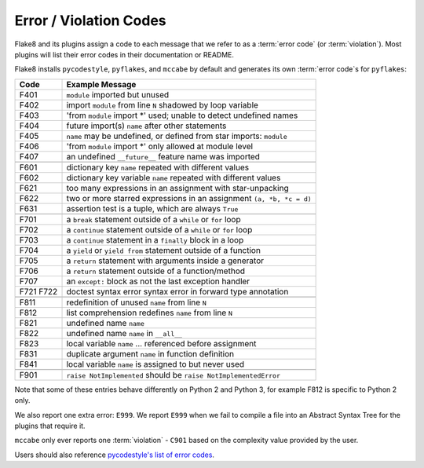 .. _error_codes:

=========================
 Error / Violation Codes
=========================

Flake8 and its plugins assign a code to each message that we refer to as a
:term:`error code` (or :term:`violation`). Most plugins will list their error
codes in their documentation or README.

Flake8 installs ``pycodestyle``, ``pyflakes``, and ``mccabe`` by default and
generates its own :term:`error code`\ s for ``pyflakes``:

+------+---------------------------------------------------------------------+
| Code | Example Message                                                     |
+======+=====================================================================+
| F401 | ``module`` imported but unused                                      |
+------+---------------------------------------------------------------------+
| F402 | import ``module`` from line ``N`` shadowed by loop variable         |
+------+---------------------------------------------------------------------+
| F403 | 'from ``module`` import \*' used; unable to detect undefined names  |
+------+---------------------------------------------------------------------+
| F404 | future import(s) ``name`` after other statements                    |
+------+---------------------------------------------------------------------+
| F405 | ``name`` may be undefined, or defined from star imports: ``module`` |
+------+---------------------------------------------------------------------+
| F406 | 'from ``module`` import \*' only allowed at module level            |
+------+---------------------------------------------------------------------+
| F407 | an undefined ``__future__`` feature name was imported               |
+------+---------------------------------------------------------------------+
+------+---------------------------------------------------------------------+
| F601 | dictionary key ``name`` repeated with different values              |
+------+---------------------------------------------------------------------+
| F602 | dictionary key variable ``name`` repeated with different values     |
+------+---------------------------------------------------------------------+
| F621 | too many expressions in an assignment with star-unpacking           |
+------+---------------------------------------------------------------------+
| F622 | two or more starred expressions in an assignment ``(a, *b, *c = d)``|
+------+---------------------------------------------------------------------+
| F631 | assertion test is a tuple, which are always ``True``                |
+------+---------------------------------------------------------------------+
+------+---------------------------------------------------------------------+
| F701 | a ``break`` statement outside of a ``while`` or ``for`` loop        |
+------+---------------------------------------------------------------------+
| F702 | a ``continue`` statement outside of a ``while`` or ``for`` loop     |
+------+---------------------------------------------------------------------+
| F703 | a ``continue`` statement in a ``finally`` block in a loop           |
+------+---------------------------------------------------------------------+
| F704 | a ``yield`` or ``yield from`` statement outside of a function       |
+------+---------------------------------------------------------------------+
| F705 | a ``return`` statement with arguments inside a generator            |
+------+---------------------------------------------------------------------+
| F706 | a ``return`` statement outside of a function/method                 |
+------+---------------------------------------------------------------------+
| F707 | an ``except:`` block as not the last exception handler              |
+------+---------------------------------------------------------------------+
| F721 | doctest syntax error                                                |
| F722 | syntax error in forward type annotation                             |
+------+---------------------------------------------------------------------+
+------+---------------------------------------------------------------------+
| F811 | redefinition of unused ``name`` from line ``N``                     |
+------+---------------------------------------------------------------------+
| F812 | list comprehension redefines ``name`` from line ``N``               |
+------+---------------------------------------------------------------------+
| F821 | undefined name ``name``                                             |
+------+---------------------------------------------------------------------+
| F822 | undefined name ``name`` in ``__all__``                              |
+------+---------------------------------------------------------------------+
| F823 | local variable ``name`` ... referenced before assignment            |
+------+---------------------------------------------------------------------+
| F831 | duplicate argument ``name`` in function definition                  |
+------+---------------------------------------------------------------------+
| F841 | local variable ``name`` is assigned to but never used               |
+------+---------------------------------------------------------------------+
+------+---------------------------------------------------------------------+
| F901 | ``raise NotImplemented`` should be ``raise NotImplementedError``    |
+------+---------------------------------------------------------------------+

Note that some of these entries behave differently on Python 2 and Python 3,
for example F812 is specific to Python 2 only.

We also report one extra error: ``E999``. We report ``E999`` when we fail to
compile a file into an Abstract Syntax Tree for the plugins that require it.

``mccabe`` only ever reports one :term:`violation` - ``C901`` based on the
complexity value provided by the user.

Users should also reference `pycodestyle's list of error codes`_.


.. links
.. _pycodestyle's list of error codes:
    https://pycodestyle.readthedocs.io/en/latest/intro.html#error-codes
